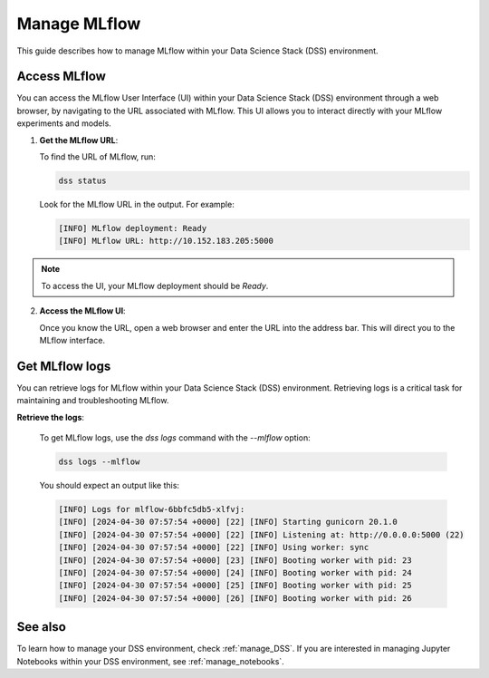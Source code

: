 .. _manage_MLflow:

Manage MLflow
=============

This guide describes how to manage MLflow within your Data Science Stack (DSS) environment.

Access MLflow
-------------

You can access the MLflow User Interface (UI) within your Data Science Stack (DSS) environment through a web browser, 
by navigating to the URL associated with MLflow.
This UI allows you to interact directly with your MLflow experiments and models. 

1. **Get the MLflow URL**:

   To find the URL of MLflow, run:

   .. code-block:: bash

       dss status

   Look for the MLflow URL in the output.
   For example:

   .. code-block:: none

        [INFO] MLflow deployment: Ready
        [INFO] MLflow URL: http://10.152.183.205:5000

.. note::

        To access the UI, your MLflow deployment should be `Ready`.        

2. **Access the MLflow UI**:

   Once you know the URL, open a web browser and enter the URL into the address bar. 
   This will direct you to the MLflow interface.

Get MLflow logs
---------------

You can retrieve logs for MLflow within your Data Science Stack (DSS) environment. 
Retrieving logs is a critical task for maintaining and troubleshooting MLflow.

**Retrieve the logs**:

   To get MLflow logs, use the `dss logs` command with the `--mlflow` option:

   .. code-block:: bash

       dss logs --mlflow

   You should expect an output like this:

   .. code-block:: none
    
        [INFO] Logs for mlflow-6bbfc5db5-xlfvj:
        [INFO] [2024-04-30 07:57:54 +0000] [22] [INFO] Starting gunicorn 20.1.0
        [INFO] [2024-04-30 07:57:54 +0000] [22] [INFO] Listening at: http://0.0.0.0:5000 (22)
        [INFO] [2024-04-30 07:57:54 +0000] [22] [INFO] Using worker: sync
        [INFO] [2024-04-30 07:57:54 +0000] [23] [INFO] Booting worker with pid: 23
        [INFO] [2024-04-30 07:57:54 +0000] [24] [INFO] Booting worker with pid: 24
        [INFO] [2024-04-30 07:57:54 +0000] [25] [INFO] Booting worker with pid: 25
        [INFO] [2024-04-30 07:57:54 +0000] [26] [INFO] Booting worker with pid: 26

See also
--------

To learn how to manage your DSS environment, check :ref:`manage_DSS`. 
If you are interested in managing Jupyter Notebooks within your DSS environment, see :ref:`manage_notebooks`.

